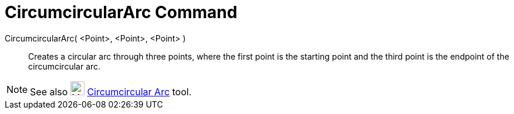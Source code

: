 = CircumcircularArc Command

CircumcircularArc( <Point>, <Point>, <Point> )::
  Creates a circular arc through three points, where the first point is the starting point and the third point is the
  endpoint of the circumcircular arc.

[NOTE]
====

See also image:24px-Mode_circumcirclearc3.svg.png[Mode circumcirclearc3.svg,width=24,height=24]
xref:/tools/Circumcircular_Arc_Tool.adoc[Circumcircular Arc] tool.

====
